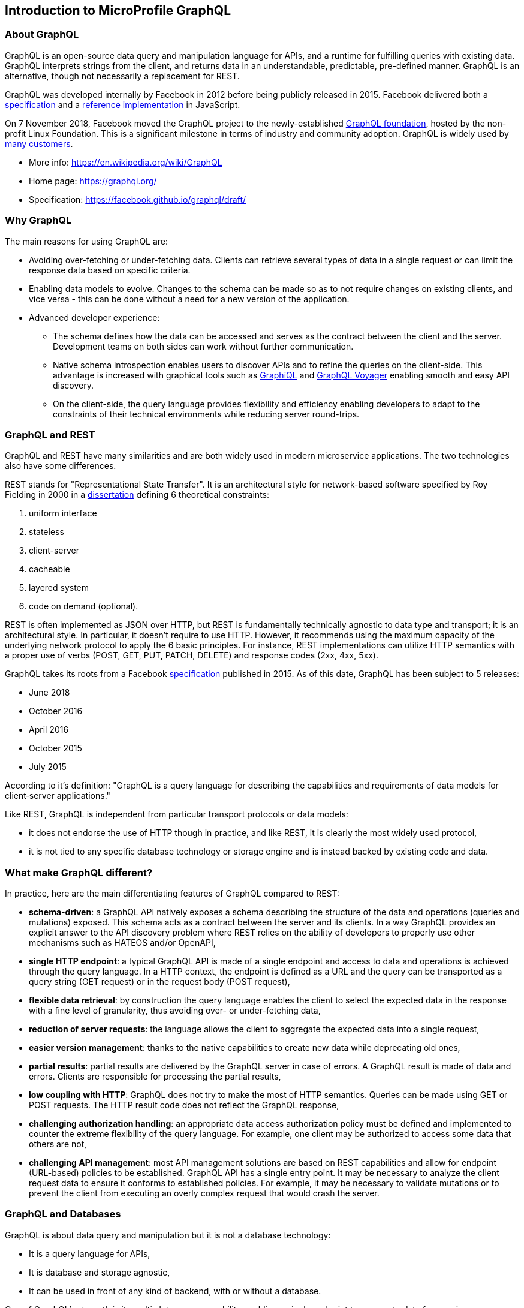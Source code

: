 //
// Copyright (c) 2019 Contributors to the Eclipse Foundation
//
// Licensed under the Apache License, Version 2.0 (the "License");
// you may not use this file except in compliance with the License.
// You may obtain a copy of the License at
//
//     http://www.apache.org/licenses/LICENSE-2.0
//
// Unless required by applicable law or agreed to in writing, software
// distributed under the License is distributed on an "AS IS" BASIS,
// WITHOUT WARRANTIES OR CONDITIONS OF ANY KIND, either express or implied.
// See the License for the specific language governing permissions and
// limitations under the License.
//

[[intro]]

== Introduction to MicroProfile GraphQL

=== About GraphQL

GraphQL is an open-source data query and manipulation language for APIs, and a runtime for fulfilling queries with
existing data. GraphQL interprets strings from the client, and returns data in an understandable, predictable,
pre-defined manner.
GraphQL is an alternative, though not necessarily a replacement for REST.

GraphQL was developed internally by Facebook in 2012 before being publicly released in 2015. Facebook delivered both a
https://facebook.github.io/graphql/[specification] and a https://github.com/graphql/graphql-js[reference implementation]
 in JavaScript.

On 7 November 2018, Facebook moved the GraphQL project to the newly-established
https://www.linuxfoundation.org/press-release/2018/11/intent_to_form_graphql/[GraphQL foundation], hosted by the
non-profit Linux Foundation. This is a significant milestone in terms of industry and community adoption.
GraphQL is widely used by https://graphql.org/users/[many customers].

* More info: https://en.wikipedia.org/wiki/GraphQL
* Home page: https://graphql.org/
* Specification: https://facebook.github.io/graphql/draft/

[[why_graphql]]
=== Why GraphQL
The main reasons for using GraphQL are:

* Avoiding over-fetching or under-fetching data. Clients can retrieve several types of data in a single request or can
limit the response data based on specific criteria.
* Enabling data models to evolve. Changes to the schema can be made so as to not require changes on existing clients,
and vice versa - this can be done without a need for a new version of the application.
* Advanced developer experience:
** The schema defines how the data can be accessed and serves as the contract between the client and the server.
Development teams on both sides can work without further communication.
** Native schema introspection enables users to discover APIs and to refine the queries on the client-side. This
advantage is increased with graphical tools such as https://github.com/graphql/graphiql[GraphiQL] and
https://apis.guru/graphql-voyager/[GraphQL Voyager] enabling smooth and easy API discovery.
** On the client-side, the query language provides flexibility and efficiency enabling developers to adapt to the
constraints of their technical environments while reducing server round-trips.

[[graphql_and_rest]]
=== GraphQL and REST

GraphQL and REST have many similarities and are both widely used in modern microservice applications. The two
technologies also have some differences.

REST stands for "Representational State Transfer". It is an architectural style for network-based software specified
by Roy Fielding in 2000 in a https://www.ics.uci.edu/~fielding/pubs/dissertation/fielding_dissertation.pdf[dissertation]
defining 6 theoretical constraints:

. uniform interface
. stateless
. client-server
. cacheable
. layered system
. code on demand (optional).

REST is often implemented as JSON over HTTP, but REST is fundamentally technically agnostic to data type and transport;
it is an architectural style. In particular, it doesn't require to use HTTP. However, it recommends using the maximum
capacity of the underlying network protocol to apply the 6 basic principles. For instance, REST implementations can
utilize HTTP semantics with a proper use of verbs (POST, GET, PUT, PATCH, DELETE) and response codes (2xx, 4xx, 5xx).

GraphQL takes its roots from a Facebook https://facebook.github.io/graphql/[specification] published in 2015. As of
this date, GraphQL has been subject to 5 releases:

* June 2018
* October 2016
* April 2016
* October 2015
* July 2015

According to it's definition: "GraphQL is a query language for describing the capabilities and requirements of data
models for client‐server applications."

Like REST, GraphQL is independent from particular transport protocols or data models:

* it does not endorse the use of HTTP though in practice, and like REST, it is clearly the most widely used protocol,
* it is not tied to any specific database technology or storage engine and is instead backed by existing code and data.

[[what_make_graphql_different]]
=== What make GraphQL different?
In practice, here are the main differentiating features of GraphQL compared to REST:

* *schema-driven*: a GraphQL API natively exposes a schema describing the structure of the data and operations (queries
and mutations) exposed. This schema acts as a contract between the server and its clients. In a way GraphQL provides an
explicit answer to the API discovery problem where REST relies on the ability of developers to properly use other
mechanisms such as HATEOS and/or OpenAPI,
* *single HTTP endpoint*: a typical GraphQL API is made of a single endpoint and access to data and operations is
achieved through the query language. In a HTTP context, the endpoint is defined as a URL and the query can be
transported as a query string (GET request) or in the request body (POST request),
* *flexible data retrieval*: by construction the query language enables the client to select the expected data in the
response with a fine level of granularity, thus avoiding over- or under-fetching data,
* *reduction of server requests*: the language allows the client to aggregate the expected data into a single request,
* *easier version management*: thanks to the native capabilities to create new data while deprecating old ones,
* *partial results*: partial results are delivered by the GraphQL server in case of errors. A GraphQL result is made of
data and errors. Clients are responsible for processing the partial results,
* *low coupling with HTTP*: GraphQL does not try to make the most of HTTP semantics. Queries can be made using GET or
POST requests. The HTTP result code  does not reflect the GraphQL response,
* *challenging authorization handling*: an appropriate data access authorization policy must be defined and implemented
to counter the extreme flexibility of the query language. For example, one client may be authorized to access some data
that others are not,
* *challenging API management*: most API management solutions are based on REST capabilities and allow for endpoint
(URL-based) policies to be established. GraphQL API has a single entry point. It may be necessary to analyze the client
request data to ensure it conforms to established policies. For example, it may be necessary to validate mutations or
to prevent the client from executing an overly complex request that would crash the server.

[[graphql_and_database]]
=== GraphQL and Databases

GraphQL is about data query and manipulation but it is not a database technology:

* It is a query language for APIs,
* It is database and storage agnostic,
* It can be used in front of any kind of backend, with or without a database.

One of GraphQL's strength is its multi-datasource capability enabling a single endpoint to aggregate data from various
sources with a single API.

[[microprofile_graphql]]
=== MicroProfile GraphQL

The intent of the MicroProfile GraphQL specification is provide a "code-first" set of APIs that will enable users to
quickly develop portable GraphQL-based applications in Java.

There are 2 main requirements for all implementations of this specification, namely:

* Generate and make the GraphQL Schema available. This is done by looking at the annotations in the users code, 
and must include all GraphQL Queries and Mutations as well as all entities as defined either explicitly by annotations or implicitly as the response type or argument(s) of Queries and Mutations.
* Execute GraphQL requests. This will be in the form of either a GraphQL Query or Mutation. As a minimum the specification must support executing these request via HTTP.
